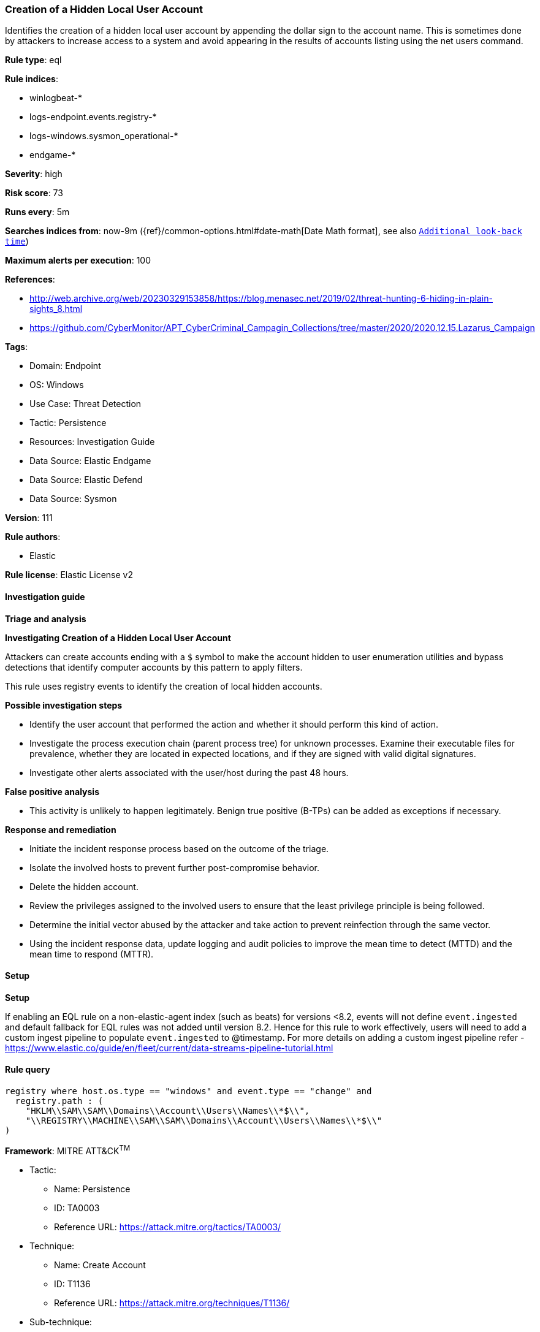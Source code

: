[[prebuilt-rule-8-13-14-creation-of-a-hidden-local-user-account]]
=== Creation of a Hidden Local User Account

Identifies the creation of a hidden local user account by appending the dollar sign to the account name. This is sometimes done by attackers to increase access to a system and avoid appearing in the results of accounts listing using the net users command.

*Rule type*: eql

*Rule indices*: 

* winlogbeat-*
* logs-endpoint.events.registry-*
* logs-windows.sysmon_operational-*
* endgame-*

*Severity*: high

*Risk score*: 73

*Runs every*: 5m

*Searches indices from*: now-9m ({ref}/common-options.html#date-math[Date Math format], see also <<rule-schedule, `Additional look-back time`>>)

*Maximum alerts per execution*: 100

*References*: 

* http://web.archive.org/web/20230329153858/https://blog.menasec.net/2019/02/threat-hunting-6-hiding-in-plain-sights_8.html
* https://github.com/CyberMonitor/APT_CyberCriminal_Campagin_Collections/tree/master/2020/2020.12.15.Lazarus_Campaign

*Tags*: 

* Domain: Endpoint
* OS: Windows
* Use Case: Threat Detection
* Tactic: Persistence
* Resources: Investigation Guide
* Data Source: Elastic Endgame
* Data Source: Elastic Defend
* Data Source: Sysmon

*Version*: 111

*Rule authors*: 

* Elastic

*Rule license*: Elastic License v2


==== Investigation guide



*Triage and analysis*



*Investigating Creation of a Hidden Local User Account*


Attackers can create accounts ending with a `$` symbol to make the account hidden to user enumeration utilities and bypass detections that identify computer accounts by this pattern to apply filters.

This rule uses registry events to identify the creation of local hidden accounts.


*Possible investigation steps*


- Identify the user account that performed the action and whether it should perform this kind of action.
- Investigate the process execution chain (parent process tree) for unknown processes. Examine their executable files for prevalence, whether they are located in expected locations, and if they are signed with valid digital signatures.
- Investigate other alerts associated with the user/host during the past 48 hours.


*False positive analysis*


- This activity is unlikely to happen legitimately. Benign true positive (B-TPs) can be added as exceptions if necessary.


*Response and remediation*


- Initiate the incident response process based on the outcome of the triage.
- Isolate the involved hosts to prevent further post-compromise behavior.
- Delete the hidden account.
- Review the privileges assigned to the involved users to ensure that the least privilege principle is being followed.
- Determine the initial vector abused by the attacker and take action to prevent reinfection through the same vector.
- Using the incident response data, update logging and audit policies to improve the mean time to detect (MTTD) and the mean time to respond (MTTR).


==== Setup



*Setup*


If enabling an EQL rule on a non-elastic-agent index (such as beats) for versions <8.2,
events will not define `event.ingested` and default fallback for EQL rules was not added until version 8.2.
Hence for this rule to work effectively, users will need to add a custom ingest pipeline to populate
`event.ingested` to @timestamp.
For more details on adding a custom ingest pipeline refer - https://www.elastic.co/guide/en/fleet/current/data-streams-pipeline-tutorial.html


==== Rule query


[source, js]
----------------------------------
registry where host.os.type == "windows" and event.type == "change" and
  registry.path : (
    "HKLM\\SAM\\SAM\\Domains\\Account\\Users\\Names\\*$\\",
    "\\REGISTRY\\MACHINE\\SAM\\SAM\\Domains\\Account\\Users\\Names\\*$\\"
)

----------------------------------

*Framework*: MITRE ATT&CK^TM^

* Tactic:
** Name: Persistence
** ID: TA0003
** Reference URL: https://attack.mitre.org/tactics/TA0003/
* Technique:
** Name: Create Account
** ID: T1136
** Reference URL: https://attack.mitre.org/techniques/T1136/
* Sub-technique:
** Name: Local Account
** ID: T1136.001
** Reference URL: https://attack.mitre.org/techniques/T1136/001/
